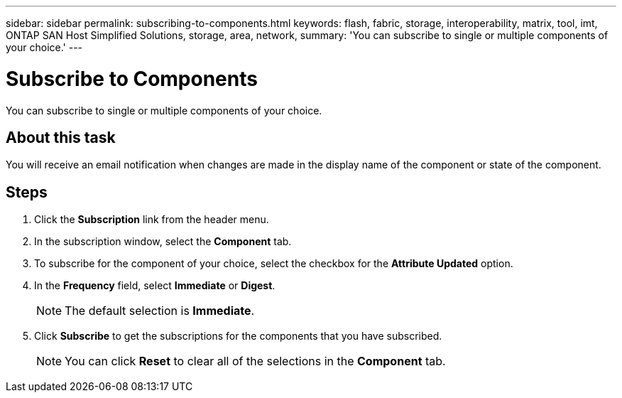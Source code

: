 ---
sidebar: sidebar
permalink: subscribing-to-components.html
keywords: flash, fabric, storage, interoperability, matrix, tool, imt, ONTAP SAN Host Simplified Solutions, storage, area, network,
summary:  'You can subscribe to single or multiple components of your choice.'
---

= Subscribe to Components
:icons: font
:imagesdir: ./media/

[.lead]
You can subscribe to single or multiple components of your choice.

== About this task
You will receive an email notification when changes are made in the display name of the component or state of the component.

== Steps
. Click the *Subscription* link from the header menu.
. In the subscription window, select the *Component* tab.
. To subscribe for the component of your choice, select the checkbox for the *Attribute Updated*
option.
. In the *Frequency* field, select *Immediate* or *Digest*.
+
NOTE: The default selection is *Immediate*.

. Click *Subscribe* to get the subscriptions for the components that you have subscribed.
+
NOTE: You can click *Reset* to clear all of the selections in the *Component* tab.
